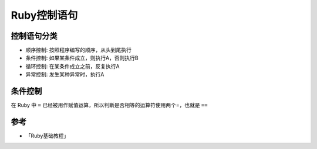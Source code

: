 .. _ruby_control:

=================
Ruby控制语句
=================

控制语句分类
================

- 顺序控制: 按照程序编写的顺序，从头到尾执行
- 条件控制: 如果某条件成立，则执行A，否则执行B
- 循环控制: 在某条件成立之前，反复执行A
- 异常控制: 发生某种异常时，执行A

条件控制
=========

在 Ruby 中 ``=`` 已经被用作赋值运算，所以判断是否相等的运算符使用两个=，也就是 ``==``



参考
========

- 「Ruby基础教程」
